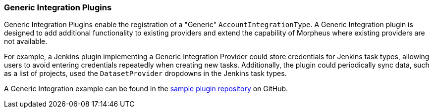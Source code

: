 [#generic-integration]
=== Generic Integration Plugins

Generic Integration Plugins enable the registration of a "Generic" `AccountIntegrationType`. A Generic Integration plugin is designed to add additional functionality to existing providers and extend the capability of Morpheus where existing providers are not available.

For example, a Jenkins plugin implementing a Generic Integration Provider could store credentials for Jenkins task types, allowing users to avoid entering credentials repeatedly when creating new tasks. Additionally, the plugin could periodically sync data, such as a list of projects, used the `DatasetProvider` dropdowns in the Jenkins task types.


A Generic Integration example can be found in the https://github.com/gomorpheus/morpheus-plugin-samples/tree/main/morpheus-generic-integration-plugin[sample plugin repository,role=external,window=_blank] on GitHub.
